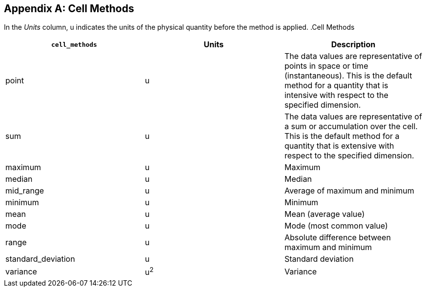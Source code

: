 [[appendix-cell-methods]]

[appendix]
== Cell Methods

In the __Units__ column, u
  indicates the units of the physical quantity before the method is applied.
  .Cell Methods
[options="header"]
|===============
|[x-]`cell_methods`|Units|Description
|point|u|The data values are representative of points in space or
            time (instantaneous). This is the default method for a quantity
            that is intensive with respect to the specified dimension.
|sum|u|The data values are representative of a sum or accumulation
            over the cell. This is the default method for a quantity that is
            extensive with respect to the specified dimension.
|maximum|u|Maximum
|median|u|Median
|mid_range|u|Average of maximum and minimum
|minimum|u|Minimum
|mean|u|Mean (average value)
|mode|u|Mode (most common value)
|range|u|Absolute difference between
            maximum and minimum
|standard_deviation|u|Standard deviation
|variance|u^2^|Variance

|===============




